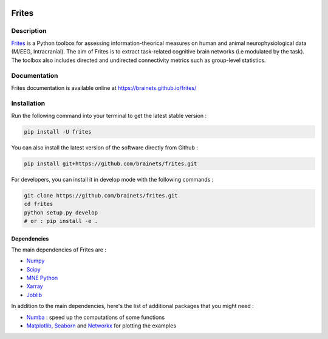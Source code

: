 .. image:: https://github.com/brainets/frites/workflows/frites/badge.svg
    :target: https://github.com/brainets/frites/workflows/frites

.. image:: https://travis-ci.org/brainets/frites.svg?branch=master
    :target: https://travis-ci.org/brainets/frites

.. image:: https://circleci.com/gh/brainets/frites.svg?style=svg
    :target: https://circleci.com/gh/brainets/frites

.. image:: https://codecov.io/gh/brainets/frites/branch/master/graph/badge.svg
  :target: https://codecov.io/gh/brainets/frites

.. image:: https://badge.fury.io/py/frites.svg
    :target: https://badge.fury.io/py/frites

.. image:: https://pepy.tech/badge/frites
    :target: https://pepy.tech/project/frites

.. figure::  https://github.com/brainets/frites/blob/master/docs/source/_static/logo_desc.png
    :align:  center

======
Frites
======

Description
-----------

`Frites <https://brainets.github.io/frites/>`_ is a Python toolbox for assessing information-theorical measures on human and animal neurophysiological data (M/EEG, Intracranial). The aim of Frites is to extract task-related cognitive brain networks (i.e modulated by the task). The toolbox also includes directed and undirected connectivity metrics such as group-level statistics.

.. figure::  https://github.com/brainets/frites/blob/master/docs/source/_static/network_framework.png
    :align:  center

Documentation
-------------

Frites documentation is available online at https://brainets.github.io/frites/

Installation
------------

Run the following command into your terminal to get the latest stable version :

.. code-block:: shell

    pip install -U frites


You can also install the latest version of the software directly from Github :

.. code-block:: shell

    pip install git+https://github.com/brainets/frites.git


For developers, you can install it in develop mode with the following commands :

.. code-block:: shell

    git clone https://github.com/brainets/frites.git
    cd frites
    python setup.py develop
    # or : pip install -e .

Dependencies
++++++++++++

The main dependencies of Frites are :

* `Numpy <https://numpy.org/>`_
* `Scipy <https://www.scipy.org/>`_
* `MNE Python <https://mne.tools/stable/index.html>`_
* `Xarray <http://xarray.pydata.org/en/stable/>`_
* `Joblib <https://joblib.readthedocs.io/en/latest/>`_

In addition to the main dependencies, here's the list of additional packages that you might need :

* `Numba <http://numba.pydata.org/>`_ : speed up the computations of some functions
* `Matplotlib <https://matplotlib.org/>`_, `Seaborn <https://seaborn.pydata.org/>`_ and `Networkx <https://networkx.github.io/>`_ for plotting the examples
